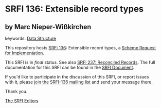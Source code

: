 
* SRFI 136: Extensible record types

** by Marc Nieper-Wißkirchen



keywords: [[https://srfi.schemers.org/?keywords=data-structure][Data Structure]]

This repository hosts [[https://srfi.schemers.org/srfi-136/][SRFI 136]]: Extensible record types, a [[https://srfi.schemers.org/][Scheme Request for Implementation]].

This SRFI is in /final/ status.
See also [[/srfi-237/][SRFI 237: Reconciled Records]].
The full documentation for this SRFI can be found in the [[https://srfi.schemers.org/srfi-136/srfi-136.html][SRFI Document]].

If you'd like to participate in the discussion of this SRFI, or report issues with it, please [[https://srfi.schemers.org/srfi-136/][join the SRFI-136 mailing list]] and send your message there.

Thank you.

[[mailto:srfi-editors@srfi.schemers.org][The SRFI Editors]]

